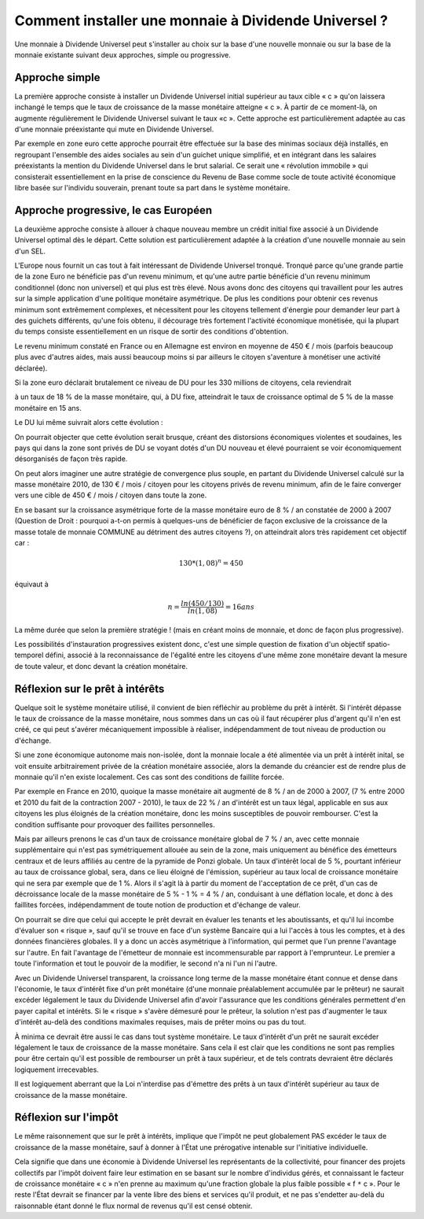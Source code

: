 =====================================================
Comment installer une monnaie à Dividende Universel ?
=====================================================

Une monnaie à Dividende Universel peut s'installer au choix sur la base d'une
nouvelle monnaie ou sur la base de la monnaie existante suivant deux approches,
simple ou progressive.

Approche simple
===============

La première approche consiste à installer un Dividende Universel initial
supérieur au taux cible « c » qu'on laissera inchangé le temps que le taux de
croissance de la masse monétaire atteigne « c ». À partir de ce moment-là, on
augmente régulièrement le Dividende Universel suivant le taux  «c ». Cette
approche est particulièrement adaptée au cas d'une monnaie préexistante qui mute
en Dividende Universel.

Par exemple en zone euro cette approche pourrait être effectuée sur la base
des minimas sociaux déjà installés, en regroupant l'ensemble des aides
sociales au sein d'un guichet unique simplifié, et en intégrant dans les
salaires préexistants la mention du Dividende Universel dans le brut
salarial. Ce serait une « révolution immobile » qui consisterait
essentiellement en la prise de conscience du Revenu de Base comme socle de
toute activité économique libre basée sur l'individu souverain, prenant
toute sa part dans le système monétaire.

.. image:: images/comment_installer_1.png
    :align: center
    :width: 450px


Approche progressive, le cas Européen
=====================================

La deuxième approche consiste à allouer à chaque nouveau membre un crédit
initial fixe associé à un Dividende Universel optimal dès le départ. Cette
solution est particulièrement adaptée à la création d'une nouvelle monnaie au
sein d'un SEL.

L'Europe nous fournit un cas tout à fait intéressant de Dividende Universel
tronqué. Tronqué parce qu'une grande partie de la zone Euro ne bénéficie pas
d'un revenu minimum, et qu'une autre partie bénéficie d'un revenu minimum
conditionnel (donc non universel) et qui plus est très élevé. Nous avons donc
des citoyens qui travaillent pour les autres sur la simple application d'une
politique monétaire asymétrique. De plus les conditions pour obtenir ces revenus
minimum sont extrêmement complexes, et nécessitent pour les citoyens tellement
d'énergie pour demander leur part à des guichets différents, qu'une fois obtenu,
il décourage très fortement l'activité économique monétisée, qui la plupart du
temps consiste essentiellement en un risque de sortir des conditions
d'obtention.

Le revenu minimum constaté en France ou en Allemagne est environ en moyenne de
450 € / mois (parfois beaucoup plus avec d'autres aides, mais aussi beaucoup
moins si par ailleurs le citoyen s'aventure à monétiser une activité déclarée).

Si la zone euro déclarait brutalement ce niveau de DU pour les 330 millions de
citoyens, cela reviendrait

.. image:: images/comment_installer_2.png
    :align: center
    :width: 450px

à un taux de 18 % de la masse monétaire, qui, à DU
fixe, atteindrait le taux de croissance optimal de 5 % de la masse monétaire en
15 ans.

Le DU lui même suivrait alors cette évolution :

.. image:: images/comment_installer_3.png
    :align: center
    :width: 450px

On pourrait objecter que cette évolution serait brusque, créant des distorsions
économiques violentes et soudaines, les pays qui dans la zone sont privés de DU
se voyant dotés d'un DU nouveau et élevé pourraient se voir économiquement
désorganisés de façon très rapide.

On peut alors imaginer une autre stratégie de convergence plus souple, en
partant du Dividende Universel calculé sur la masse monétaire 2010, de 130 € /
mois / citoyen pour les citoyens privés de revenu minimum, afin de le faire
converger vers une cible de 450 € / mois / citoyen dans toute la zone.

En se basant sur la croissance asymétrique forte de la masse monétaire euro de
8 % / an constatée de 2000 à 2007 (Question de Droit : pourquoi a-t-on permis à
quelques-uns de bénéficier de façon exclusive de la croissance de la masse
totale de monnaie COMMUNE au détriment des autres citoyens ?), on atteindrait
alors très rapidement cet objectif car :

.. math::

   130 * (1,08)^n = 450

équivaut à

.. math::

   n = \frac{ln(450/130)}{ln(1,08)} = 16 ans

La même durée que selon la première stratégie ! (mais en créant moins de
monnaie, et donc de façon plus progressive).

Les possibilités d'instauration progressives existent donc, c'est une simple
question de fixation d'un objectif spatio-temporel défini, associé à la
reconnaissance de l'égalité entre les citoyens d'une même zone monétaire devant
la mesure de toute valeur, et donc devant la création monétaire.

.. image:: images/comment_installer_4.png
    :align: center
    :width: 450px

Réflexion sur le prêt à intérêts
================================

Quelque soit le système monétaire utilisé, il convient de bien réfléchir au
problème du prêt à intérêt. Si l'intérêt dépasse le taux de croissance de la
masse monétaire, nous sommes dans un cas où il faut récupérer plus d'argent
qu'il n'en est créé, ce qui peut s'avérer mécaniquement impossible à réaliser,
indépendamment de tout niveau de production ou d'échange.

Si une zone économique autonome mais non-isolée, dont la monnaie locale a été
alimentée via un prêt à intérêt inital, se voit ensuite arbitrairement privée de
la création monétaire associée, alors la demande du créancier est de rendre plus
de monnaie qu'il n'en existe localement. Ces cas sont des conditions de faillite
forcée.

Par exemple en France en 2010, quoique la masse monétaire ait augmenté de 8 % /
an de 2000 à 2007, (7 % entre 2000 et 2010 du fait de la contraction 2007 -
2010), le taux de 22 % / an d'intérêt est un taux légal, applicable en sus aux
citoyens les plus éloignés de la création monétaire, donc les moins susceptibles
de pouvoir rembourser. C'est la condition suffisante pour provoquer des
faillites personnelles.

Mais par ailleurs prenons le cas d'un taux de croissance monétaire global de 7 %
/ an, avec cette monnaie supplémentaire qui n'est pas symétriquement allouée au
sein de la zone, mais uniquement au bénéfice des émetteurs centraux et de leurs
affiliés au centre de la pyramide de Ponzi globale. Un taux d'intérêt local de
5 %, pourtant inférieur au taux de croissance global, sera, dans ce lieu éloigné
de l'émission, supérieur au taux local de croissance monétaire qui ne sera par
exemple que de 1 %. Alors il s'agit là à partir du moment de l'acceptation de ce
prêt, d'un cas de décroissance locale de la masse monétaire de 5 % - 1 % = 4 % /
an, conduisant à une déflation locale, et donc à des faillites forcées,
indépendamment de toute notion de production et d'échange de valeur.

On pourrait se dire que celui qui accepte le prêt devrait en évaluer les tenants
et les aboutissants, et qu'il lui incombe d'évaluer son « risque », sauf qu'il
se trouve en face d'un système Bancaire qui a lui l'accès à tous les comptes, et
à des données financières globales. Il y a donc un accès asymétrique à
l'information, qui permet que l'un prenne l'avantage sur l'autre. En fait
l'avantage de l'émetteur de monnaie est incommensurable par rapport à
l'emprunteur. Le premier a toute l'information et tout le pouvoir de la
modifier, le second n'a ni l'un ni l'autre.

Avec un Dividende Universel transparent, la croissance long terme de la masse
monétaire étant connue et dense dans l'économie, le taux d'intérêt fixe d'un
prêt monétaire (d'une monnaie préalablement accumulée par le prêteur) ne saurait
excéder légalement le taux du Dividende Universel afin d'avoir l'assurance que
les conditions générales permettent d'en payer capital et intérêts. Si le
« risque » s'avère démesuré pour le prêteur, la solution n'est pas d'augmenter
le taux d'intérêt au-delà des conditions maximales requises, mais de prêter
moins ou pas du tout.

À minima ce devrait être aussi le cas dans tout système monétaire. Le taux
d'intérêt d'un prêt ne saurait excéder légalement le taux de croissance de la
masse monétaire. Sans cela il est clair que les conditions ne sont pas remplies
pour être certain qu'il est possible de rembourser un prêt à taux supérieur, et
de tels contrats devraient être déclarés logiquement irrecevables.

Il est logiquement aberrant que la Loi n'interdise pas d'émettre des prêts à un
taux d'intérêt supérieur au taux de croissance de la masse monétaire.

Réflexion sur l'impôt
=====================

Le même raisonnement que sur le prêt à intérêts, implique que l'impôt ne peut
globalement PAS excéder le taux de croissance de la masse monétaire, sauf à
donner à l'État une prérogative intenable sur l'initiative individuelle.

Cela signifie que dans une économie à Dividende Universel les représentants de
la collectivité, pour financer des projets collectifs par l'impôt doivent faire
leur estimation en se basant sur le nombre d'individus gérés, et connaissant le
facteur de croissance monétaire « c » n'en prenne au maximum qu'une fraction
globale la plus faible possible « f ``*`` c ». Pour le reste l'État devrait se
financer par la vente libre des biens et services qu'il produit, et ne pas
s'endetter au-delà du raisonnable étant donné le flux normal de revenus qu'il
est censé obtenir.
